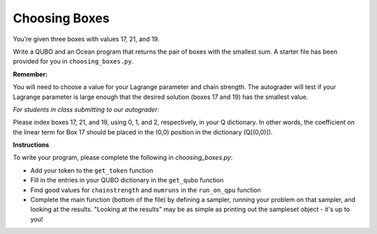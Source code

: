==============
Choosing Boxes 
==============

You're given three boxes with values 17, 21, and 19.

Write a QUBO and an Ocean program that returns the pair of boxes with the 
smallest sum.  A starter file has been provided for you in 
``choosing_boxes.py``.

**Remember:**

You will need to choose a value for your Lagrange parameter and chain strength.  The autograder will test if your Lagrange parameter is large enough that the desired solution (boxes 17 and 19) has the smallest value.

*For students in class submitting to our autograder:*

Please index boxes 17, 21, and 19, using 0, 1, and 2, respectively, in your Q 
dictionary.  In other words, the coefficient on the linear term for Box 17 
should be placed in the (0,0) position in the dictionary (Q[(0,0)]).

**Instructions**

To write your program, please complete the following in `choosing_boxes.py`:

- Add your token to the ``get_token`` function
- Fill in the entries in your QUBO dictionary in the ``get_qubo`` function
- Find good values for ``chainstrength`` and ``numruns`` in the ``run_on_qpu`` function
- Complete the main function (bottom of the file) by defining a sampler, running your problem on that sampler, and looking at the results.  "Looking at the results" may be as simple as printing out the sampleset object - it's up to you!
